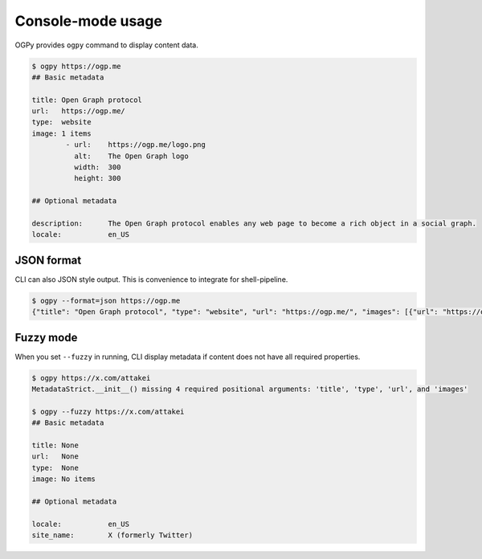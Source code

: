 ==================
Console-mode usage
==================

OGPy provides ``ogpy`` command to display content data.

.. code-block:: console

   $ ogpy https://ogp.me
   ## Basic metadata

   title: Open Graph protocol
   url:   https://ogp.me/
   type:  website
   image: 1 items
           - url:    https://ogp.me/logo.png
             alt:    The Open Graph logo
             width:  300
             height: 300

   ## Optional metadata

   description:      The Open Graph protocol enables any web page to become a rich object in a social graph.
   locale:           en_US

JSON format
===========

CLI can also JSON style output.
This is convenience to integrate for shell-pipeline.

.. code-block:: console

   $ ogpy --format=json https://ogp.me
   {"title": "Open Graph protocol", "type": "website", "url": "https://ogp.me/", "images": [{"url": "https://ogp.me/logo.png", "secure_url": null, "type": "image/png", "width": 300, "height": 300, "alt": "The Open Graph logo"}], "audio": null, "description": "The Open Graph protocol enables any web page to become a rich object in a social graph.", "determiner": "", "locale": "en_US", "locale_alternates": [], "site_name": null, "video": null}

Fuzzy mode
==========

When you set ``--fuzzy`` in running,
CLI display metadata if content does not have all required properties.

.. code-block:: console

   $ ogpy https://x.com/attakei
   MetadataStrict.__init__() missing 4 required positional arguments: 'title', 'type', 'url', and 'images'

   $ ogpy --fuzzy https://x.com/attakei
   ## Basic metadata

   title: None
   url:   None
   type:  None
   image: No items

   ## Optional metadata

   locale:           en_US
   site_name:        X (formerly Twitter)
